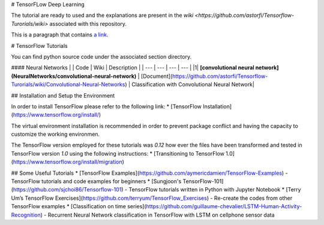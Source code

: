 # TensorFLow Deep Learning

The tutorial are ready to used and the explanations are present in the `wiki <https://github.com/astorfi/Tensorflow-Turorials/wiki>`  associated with this repository.

This is a paragraph that contains `a link`_.

.. _a link: http://example.com/


# TensorFlow Tutorials

You can find python source code under the associated section directory.

#### Neural Networks
| | Code | Wiki | Description |
| --- | --- | --- | --- |
|1| **[convolutional neural network](NeuralNetworks/convolutional-neural-network)** | [Document](https://github.com/astorfi/Tensorflow-Turorials/wiki/Convolutional-Neural-Networks) | Classification with Convolutional Neural Network|


## Installation and Setup the Environment

In order to install TensorFlow please refer to the following link:
* [TensorFlow Installation](https://www.tensorflow.org/install/)

The virtual environment installation is recommended in order to prevent package conflict and having the capacity to customize the working environmen.

The TensorFlow version employed for these tutorials was `0.12` how ever the files have been transformed and tested in TensorFlow version `1.0` using the following instructions:
* [Transitioning to TensorFlow 1.0](https://www.tensorflow.org/install/migration)

## Some Useful Tutorials
* [TensorFlow Examples](https://github.com/aymericdamien/TensorFlow-Examples) - TensorFlow tutorials and code examples for beginners
* [Sungjoon's TensorFlow-101](https://github.com/sjchoi86/Tensorflow-101) - TensorFlow tutorials written in Python with Jupyter Notebook
* [Terry Um’s TensorFlow Exercises](https://github.com/terryum/TensorFlow_Exercises) - Re-create the codes from other TensorFlow examples
* [Classification on time series](https://github.com/guillaume-chevalier/LSTM-Human-Activity-Recognition) - Recurrent Neural Network classification in TensorFlow with LSTM on cellphone sensor data
